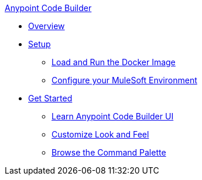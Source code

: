.xref:index.adoc[Anypoint Code Builder]
* xref:index.adoc[Overview]
* xref:setup.adoc[Setup]
** xref:load-and-run-docker-image.adoc[Load and Run the Docker Image]
** xref:configure-mulesoft-environment.adoc[Configure your MuleSoft Environment]

* xref:get-started.adoc[Get Started]
** xref:learn-ui-elements.adoc[Learn Anypoint Code Builder UI]
** xref:customize-look-and-feel.adoc[Customize Look and Feel]
** xref:use-the-command-palette.adoc[Browse the Command Palette]
